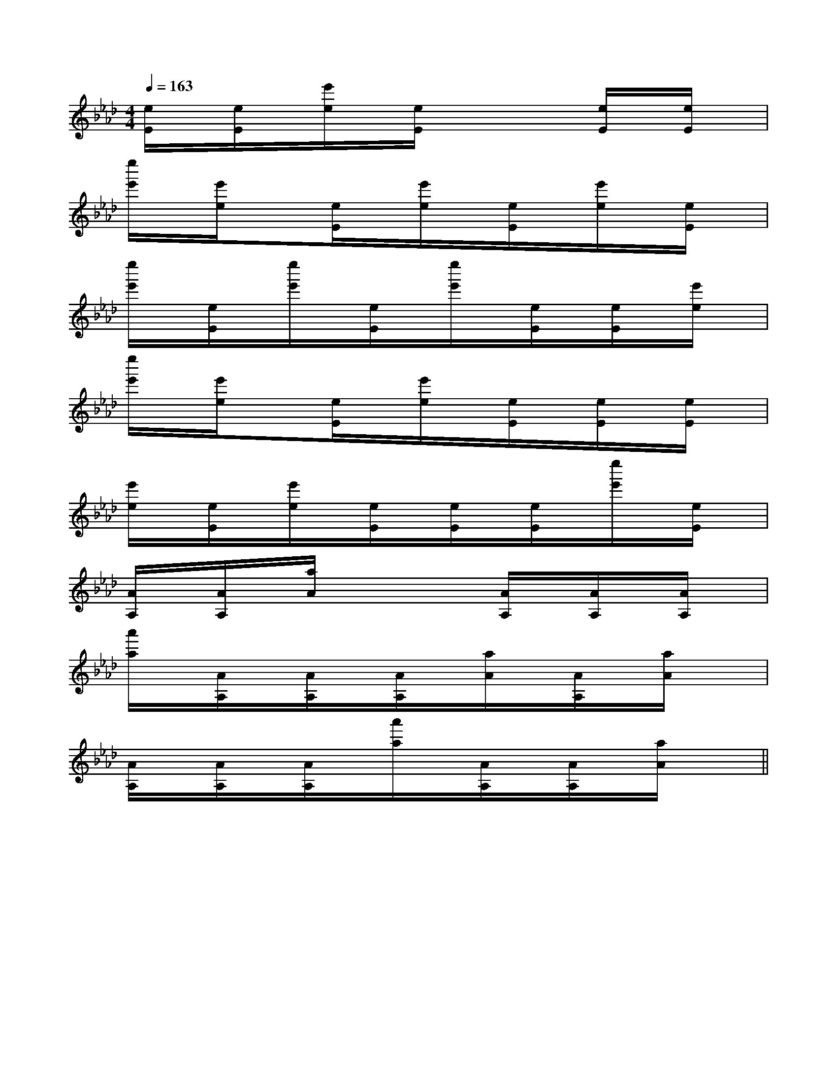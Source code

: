 X:1
T:
M:4/4
L:1/8
Q:1/4=163
K:Ab
%4flats
%%MIDI program 0
V:1
%%MIDI program 0
[e/2E/2]x/2[e/2E/2]x/2[e'/2e/2]x/2[e/2E/2]x2x/2[e/2E/2]x/2[e/2E/2]x/2|
[e''/2e'/2]x/2[e'/2e/2]x3/2[e/2E/2]x/2[e'/2e/2]x/2[e/2E/2]x/2[e'/2e/2]x/2[e/2E/2]x/2|
[e''/2e'/2]x/2[e/2E/2]x/2[e''/2e'/2]x/2[e/2E/2]x/2[e''/2e'/2]x/2[e/2E/2]x/2[e/2E/2]x/2[e'/2e/2]x/2|
[e''/2e'/2]x/2[e'/2e/2]x3/2[e/2E/2]x/2[e'/2e/2]x/2[e/2E/2]x/2[e/2E/2]x/2[e/2E/2]x/2|
[e'/2e/2]x/2[e/2E/2]x/2[e'/2e/2]x/2[e/2E/2]x/2[e/2E/2]x/2[e/2E/2]x/2[e''/2e'/2]x/2[e/2E/2]x/2|
[A/2A,/2]x/2[A/2A,/2]x/2[a/2A/2]x2x/2[A/2A,/2]x/2[A/2A,/2]x/2[A/2A,/2]x/2|
[a'/2a/2]x/2[A/2A,/2]x/2[A/2A,/2]x/2[A/2A,/2]x/2[a/2A/2]x/2[A/2A,/2]x/2[a/2A/2]x3/2|
[A/2A,/2]x/2[A/2A,/2]x/2[A/2A,/2]x/2[a'/2a/2]x/2[A/2A,/2]x/2[A/2A,/2]x/2[a/2A/2]x3/2||
|
|
|
|
|
|
|
|
|
|
|
|
|
|
C/2A,/2]C/2A,/2]C/2A,/2]C/2A,/2]C/2A,/2]C/2A,/2]C/2A,/2]C/2A,/2]C/2A,/2]C/2A,/2]C/2A,/2]C/2A,/2]C/2A,/2]C/2A,/2]C/2A,/2][C-A,-E,-A,,-][C-A,-E,-A,,-][C-A,-E,-A,,-][C-A,-E,-A,,-][C-A,-E,-A,,-][C-A,-E,-A,,-][C-A,-E,-A,,-][C-A,-E,-A,,-][C-A,-E,-A,,-][C-A,-E,-A,,-][C-A,-E,-A,,-][C-A,-E,-A,,-][C-A,-E,-A,,-][C-A,-E,-A,,-][C-A,-E,-A,,-]d/2A/2-d/2A/2-d/2A/2-d/2A/2-d/2A/2-d/2A/2-d/2A/2-d/2A/2-d/2A/2-d/2A/2-d/2A/2-d/2A/2-d/2A/2-d/2A/2-d/2A/2-[F4D4A,4D,4][F4D4A,4D,4][F4D4A,4D,4][F4D4A,4D,4][F4D4A,4D,4][F4D4A,4D,4][F4D4A,4D,4][F4D4A,4D,4][F4D4A,4D,4][F4D4A,4D,4][F4D4A,4D,4][F4D4A,4D,4][F4D4A,4D,4][F4D4A,4D,4][F4D4A,4D,4][G3/2-E3/2-C3/2-G,[G3/2-E3/2-C3/2-G,[G3/2-E3/2-C3/2-G,[G3/2-E3/2-C3/2-G,[G3/2-E3/2-C3/2-G,[G3/2-E3/2-C3/2-G,[G3/2-E3/2-C3/2-G,[G3/2-E3/2-C3/2-G,[G3/2-E3/2-C3/2-G,[G3/2-E3/2-C3/2-G,[G3/2-E3/2-C3/2-G,[G3/2-E3/2-C3/2-G,[G3/2-E3/2-C3/2-G,[G3/2-E3/2-C3/2-G,[G3/2-E3/2-C3/2-G,[E-A,][E-A,][E-A,][E-A,][E-A,][E-A,][E-A,][E-A,][E-A,][E-A,][E-A,][E-A,][E-A,][E-A,][E-A,][e2d[e2d[e2d[e2d[e2d[e2d[e2d[e2d[e2d[e2d[e2d[e2d[e2d[e2d[e2dE,/2_A,,/2]E,/2_A,,/2]E,/2_A,,/2]E,/2_A,,/2]E,/2_A,,/2]E,/2_A,,/2]E,/2_A,,/2]E,/2_A,,/2]E,/2_A,,/2]E,/2_A,,/2]E,/2_A,,/2]E,/2_A,,/2]E,/2_A,,/2]E,/2_A,,/2]E,/2_A,,/2][E-G,,-][E-G,,-][E-G,,-][E-G,,-][E-G,,-][E-G,,-][E-G,,-][E-G,,-][E-G,,-][E-G,,-][E-G,,-][E-G,,-][E-G,,-][E-G,,-][E-G,,-]fBfBfBfBfBfBfBfBfBfBfBfBfBfBfB-GD-GD-GD-GD-GD-GD-GD-GD-GD-GD-GD-GD-GD-GD-GD[=d/2-B/2-[=d/2-B/2-[=d/2-B/2-[=d/2-B/2-[=d/2-B/2-[=d/2-B/2-[=d/2-B/2-[=d/2-B/2-[=d/2-B/2-[=d/2-B/2-[=d/2-B/2-[=d/2-B/2-[=d/2-B/2-[=d/2-B/2-[BF-D-][BF-D-][BF-D-][BF-D-][BF-D-][BF-D-][BF-D-][BF-D-][BF-D-][BF-D-][BF-D-][BF-D-][BF-D-][BF-D-][BF-D-]3/2-d3/2-A3/2-d3/2-A3/2-d3/2-A3/2-d3/2-A3/2-d3/2-A3/2-d3/2-A3/2-d3/2-A3/2-d3/2-A3/2-d3/2-A3/2-d3/2-A3/2-d3/2-A3/2-d3/2-A3/2-d3/2-A3/2-d3/2-AA,F,,]A,F,,]A,F,,]A,F,,]A,F,,]A,F,,]A,F,,]A,F,,]A,F,,]A,F,,]A,F,,]A,F,,]A,F,,]A,F,,]A,F,,]3/2D3/2B,3/2G,3/2]3/2D3/2B,3/2G,3/2]3/2D3/2B,3/2G,3/2]3/2D3/2B,3/2G,3/2]3/2D3/2B,3/2G,3/2]3/2D3/2B,3/2G,3/2]3/2D3/2B,3/2G,3/2]3/2D3/2B,3/2G,3/2]3/2D3/2B,3/2G,3/2]3/2D3/2B,3/2G,3/2]